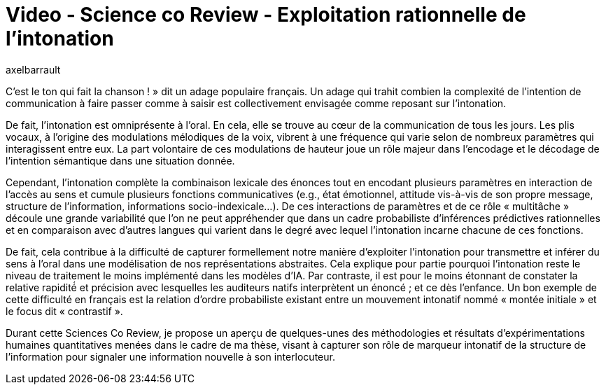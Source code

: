 = Video - Science co Review - Exploitation rationnelle de l’intonation
:page-excerpt: C’est le ton qui fait la chanson ! » dit un adage populaire français. Un adage qui trahit combien la complexité́ de l’intention de communication à faire passer comme à saisir est collectivement envisagée comme reposant sur l’intonation.
:page-layout: post
:author: axelbarrault
:page-tags: [Science co Review]
:page-vignette: 2024/exploitation-intonation.png
:page-vignette-licence: 'Source web'
:page-liquid:
:page-categories: sciencesco video
:page-vimeo-id: 928728013

C’est le ton qui fait la chanson ! » dit un adage populaire français. Un adage qui trahit combien la complexité de l’intention de communication à faire passer comme à saisir est collectivement envisagée comme reposant sur l’intonation.

De fait, l’intonation est omniprésente à l’oral. En cela, elle se trouve au cœur de la communication de tous les jours. Les plis vocaux, à l’origine des modulations mélodiques de la voix, vibrent à une fréquence qui varie selon de nombreux paramètres qui interagissent entre eux. La part volontaire de ces modulations de hauteur joue un rôle majeur dans l’encodage et le décodage de l’intention sémantique dans une situation donnée.

Cependant, l’intonation complète la combinaison lexicale des énonces tout en encodant plusieurs paramètres en interaction de l’accès au sens et cumule plusieurs fonctions communicatives (e.g., état émotionnel, attitude vis-à-vis de son propre message, structure de l’information, informations socio-indexicale…).  De ces interactions de paramètres et de ce rôle « multitâche »  découle une grande variabilité que l’on ne peut appréhender que dans un cadre probabiliste d’inférences prédictives rationnelles et en comparaison avec d’autres langues qui varient dans le degré avec lequel l’intonation incarne chacune de ces fonctions.

De fait, cela contribue à la difficulté de capturer formellement notre manière d’exploiter l’intonation pour transmettre et inférer du sens à l’oral dans une modélisation de nos représentations abstraites. Cela explique pour partie pourquoi l’intonation reste le niveau de traitement le moins implémenté dans les modèles d’IA. Par contraste, il est pour le moins étonnant de constater la relative rapidité́ et précision avec lesquelles les auditeurs natifs interprètent un énoncé ; et ce dès l’enfance. Un bon exemple de cette difficulté en français est la relation d’ordre probabiliste existant entre un mouvement intonatif nommé « montée initiale » et le focus dit « contrastif ».

Durant cette Sciences Co Review, je propose un aperçu de quelques-unes des méthodologies et résultats d’expérimentations humaines quantitatives menées dans le cadre de ma thèse, visant à capturer son rôle de marqueur intonatif de la structure de l’information pour signaler une information nouvelle à son interlocuteur.

